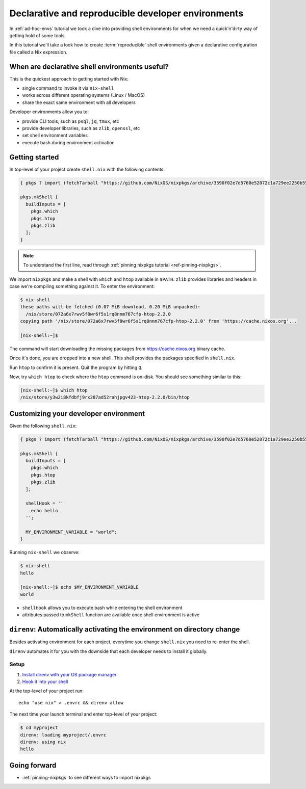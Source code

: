 .. _declarative-reproducible-envs:

Declarative and reproducible developer environments
===================================================

In :ref:`ad-hoc-envs` tutorial we took a dive into providing shell
environments for when we need a quick'n'dirty way of getting hold
of some tools.

In this tutorial we'll take a look how to create :term:`reproducible`
shell environments given a declarative configuration file called a Nix expression.


When are declarative shell environments useful?
-----------------------------------------------

This is the quickest approach to getting started with Nix:

- single command to invoke it via ``nix-shell``
- works across different operating systems (Linux / MacOS)
- share the exact same environment with all developers

Developer environments allow you to:

- provide CLI tools, such as ``psql``, ``jq``, ``tmux``, etc
- provide developer libraries, such as ``zlib``, ``openssl``, etc
- set shell environment variables
- execute bash during environment activation


Getting started
---------------

In top-level of your project create ``shell.nix`` with the following contents:

.. code:: nix

   { pkgs ? import (fetchTarball "https://github.com/NixOS/nixpkgs/archive/3590f02e7d5760e52072c1a729ee2250b5560746.tar.gz") {} }:

   pkgs.mkShell {
     buildInputs = [
       pkgs.which
       pkgs.htop
       pkgs.zlib
     ];
   }

.. note:: To understand the first line, read through :ref:`pinning nixpkgs tutorial <ref-pinning-nixpkgs>`.


We import ``nixpkgs`` and make a shell with ``which`` and ``htop`` available in ``$PATH``.
``zlib`` provides libraries and headers in case we're compiling something against it.
To enter the environment:

.. code:: shell-session

   $ nix-shell
   these paths will be fetched (0.07 MiB download, 0.20 MiB unpacked):
     /nix/store/072a6x7rwv5f8wr6f5s1rq8nnm767cfp-htop-2.2.0
   copying path '/nix/store/072a6x7rwv5f8wr6f5s1rq8nnm767cfp-htop-2.2.0' from 'https://cache.nixos.org'...

   [nix-shell:~]$ 


The command will start downloading the missing packages from https://cache.nixos.org binary cache.

Once it's done, you are dropped into a new
shell. This shell provides the packages specified in ``shell.nix``.

Run ``htop`` to confirm it is present. Quit the program by hitting
``Q``.

Now, try ``which htop`` to check where the ``htop`` command is on-disk.
You should see something similar to this:

.. code:: shell-session

   [nix-shell:~]$ which htop
   /nix/store/y3w2i8kfdbfj9rx287ad52rahjpgv423-htop-2.2.0/bin/htop


Customizing your developer environment
--------------------------------------

Given the following ``shell.nix``:

.. code:: nix

   { pkgs ? import (fetchTarball "https://github.com/NixOS/nixpkgs/archive/3590f02e7d5760e52072c1a729ee2250b5560746.tar.gz") {} }:

   pkgs.mkShell {
     buildInputs = [
       pkgs.which
       pkgs.htop
       pkgs.zlib
     ];

     shellHook = ''
       echo hello
     '';

     MY_ENVIRONMENT_VARIABLE = "world";
   }

Running ``nix-shell`` we observe:

.. code:: shell-session

   $ nix-shell
   hello

   [nix-shell:~]$ echo $MY_ENVIRONMENT_VARIABLE
   world


- ``shellHook`` allows you to execute bash while entering the shell environment

- attributes passed to ``mkShell`` function are available once shell environment is active



``direnv``: Automatically activating the environment on directory change  
------------------------------------------------------------------------

Besides activating environment for each project, everytime you change 
``shell.nix`` you need to re-enter the shell.

``direnv`` automates it for you with the downside that each developer needs
to install it globally.


Setup
*****

1. `Install direnv with your OS package manager <https://direnv.net/docs/installation.html#from-system-packages>`_

2. `Hook it into your shell <https://direnv.net/docs/hook.html>`_

At the top-level of your project run::

     echo "use nix" > .envrc && direnv allow

The next time your launch terminal and enter top-level of your project:

.. code:: shell-session

   $ cd myproject
   direnv: loading myproject/.envrc
   direnv: using nix
   hello


Going forward
-------------

- :ref:`pinning-nixpkgs` to see different ways to import nixpkgs
